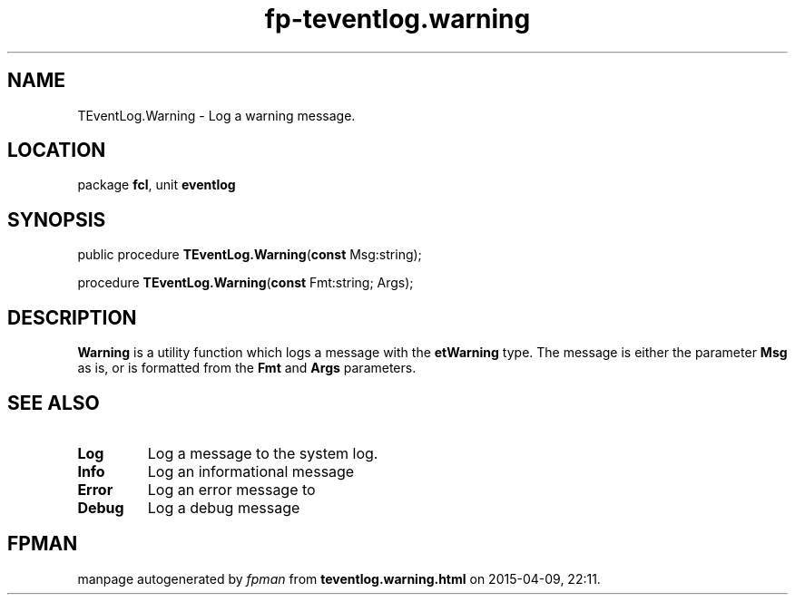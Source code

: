 .\" file autogenerated by fpman
.TH "fp-teventlog.warning" 3 "2014-03-14" "fpman" "Free Pascal Programmer's Manual"
.SH NAME
TEventLog.Warning - Log a warning message.
.SH LOCATION
package \fBfcl\fR, unit \fBeventlog\fR
.SH SYNOPSIS
public procedure \fBTEventLog.Warning\fR(\fBconst\fR Msg:string);

procedure \fBTEventLog.Warning\fR(\fBconst\fR Fmt:string; Args);
.SH DESCRIPTION
\fBWarning\fR is a utility function which logs a message with the \fBetWarning\fR type. The message is either the parameter \fBMsg\fR as is, or is formatted from the \fBFmt\fR and \fBArgs\fR parameters.


.SH SEE ALSO
.TP
.B Log
Log a message to the system log.
.TP
.B Info
Log an informational message
.TP
.B Error
Log an error message to
.TP
.B Debug
Log a debug message

.SH FPMAN
manpage autogenerated by \fIfpman\fR from \fBteventlog.warning.html\fR on 2015-04-09, 22:11.


